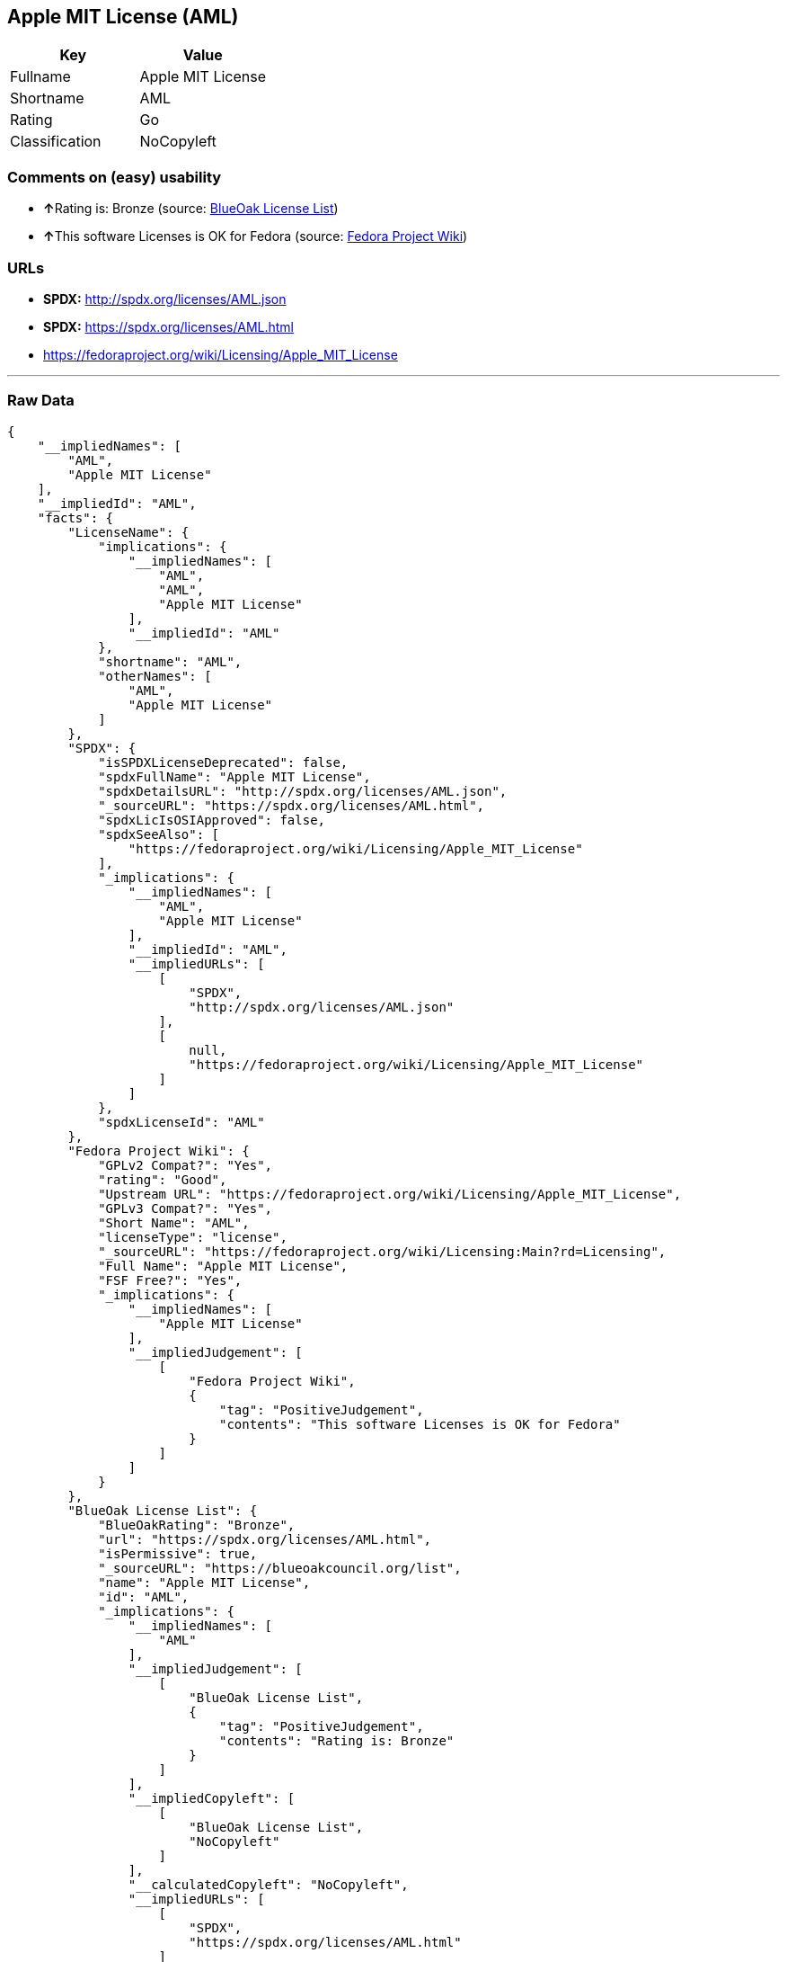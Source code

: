 == Apple MIT License (AML)

[cols=",",options="header",]
|===========================
|Key |Value
|Fullname |Apple MIT License
|Shortname |AML
|Rating |Go
|Classification |NoCopyleft
|===========================

=== Comments on (easy) usability

* **↑**Rating is: Bronze (source:
https://blueoakcouncil.org/list[BlueOak License List])
* **↑**This software Licenses is OK for Fedora (source:
https://fedoraproject.org/wiki/Licensing:Main?rd=Licensing[Fedora
Project Wiki])

=== URLs

* *SPDX:* http://spdx.org/licenses/AML.json
* *SPDX:* https://spdx.org/licenses/AML.html
* https://fedoraproject.org/wiki/Licensing/Apple_MIT_License

'''''

=== Raw Data

....
{
    "__impliedNames": [
        "AML",
        "Apple MIT License"
    ],
    "__impliedId": "AML",
    "facts": {
        "LicenseName": {
            "implications": {
                "__impliedNames": [
                    "AML",
                    "AML",
                    "Apple MIT License"
                ],
                "__impliedId": "AML"
            },
            "shortname": "AML",
            "otherNames": [
                "AML",
                "Apple MIT License"
            ]
        },
        "SPDX": {
            "isSPDXLicenseDeprecated": false,
            "spdxFullName": "Apple MIT License",
            "spdxDetailsURL": "http://spdx.org/licenses/AML.json",
            "_sourceURL": "https://spdx.org/licenses/AML.html",
            "spdxLicIsOSIApproved": false,
            "spdxSeeAlso": [
                "https://fedoraproject.org/wiki/Licensing/Apple_MIT_License"
            ],
            "_implications": {
                "__impliedNames": [
                    "AML",
                    "Apple MIT License"
                ],
                "__impliedId": "AML",
                "__impliedURLs": [
                    [
                        "SPDX",
                        "http://spdx.org/licenses/AML.json"
                    ],
                    [
                        null,
                        "https://fedoraproject.org/wiki/Licensing/Apple_MIT_License"
                    ]
                ]
            },
            "spdxLicenseId": "AML"
        },
        "Fedora Project Wiki": {
            "GPLv2 Compat?": "Yes",
            "rating": "Good",
            "Upstream URL": "https://fedoraproject.org/wiki/Licensing/Apple_MIT_License",
            "GPLv3 Compat?": "Yes",
            "Short Name": "AML",
            "licenseType": "license",
            "_sourceURL": "https://fedoraproject.org/wiki/Licensing:Main?rd=Licensing",
            "Full Name": "Apple MIT License",
            "FSF Free?": "Yes",
            "_implications": {
                "__impliedNames": [
                    "Apple MIT License"
                ],
                "__impliedJudgement": [
                    [
                        "Fedora Project Wiki",
                        {
                            "tag": "PositiveJudgement",
                            "contents": "This software Licenses is OK for Fedora"
                        }
                    ]
                ]
            }
        },
        "BlueOak License List": {
            "BlueOakRating": "Bronze",
            "url": "https://spdx.org/licenses/AML.html",
            "isPermissive": true,
            "_sourceURL": "https://blueoakcouncil.org/list",
            "name": "Apple MIT License",
            "id": "AML",
            "_implications": {
                "__impliedNames": [
                    "AML"
                ],
                "__impliedJudgement": [
                    [
                        "BlueOak License List",
                        {
                            "tag": "PositiveJudgement",
                            "contents": "Rating is: Bronze"
                        }
                    ]
                ],
                "__impliedCopyleft": [
                    [
                        "BlueOak License List",
                        "NoCopyleft"
                    ]
                ],
                "__calculatedCopyleft": "NoCopyleft",
                "__impliedURLs": [
                    [
                        "SPDX",
                        "https://spdx.org/licenses/AML.html"
                    ]
                ]
            }
        }
    },
    "__impliedJudgement": [
        [
            "BlueOak License List",
            {
                "tag": "PositiveJudgement",
                "contents": "Rating is: Bronze"
            }
        ],
        [
            "Fedora Project Wiki",
            {
                "tag": "PositiveJudgement",
                "contents": "This software Licenses is OK for Fedora"
            }
        ]
    ],
    "__impliedCopyleft": [
        [
            "BlueOak License List",
            "NoCopyleft"
        ]
    ],
    "__calculatedCopyleft": "NoCopyleft",
    "__impliedURLs": [
        [
            "SPDX",
            "http://spdx.org/licenses/AML.json"
        ],
        [
            null,
            "https://fedoraproject.org/wiki/Licensing/Apple_MIT_License"
        ],
        [
            "SPDX",
            "https://spdx.org/licenses/AML.html"
        ]
    ]
}
....